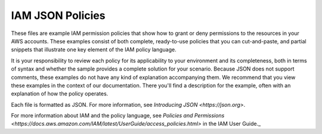 .. Copyright 2010-2017 Amazon.com, Inc. or its affiliates. All Rights Reserved.

   THIS LICENSE APPLIES TO ALL FILES IN THIS FOLDER.

   This work is licensed under a Creative Commons Attribution-NonCommercial-ShareAlike 4.0
   International License (the "License"). You may not use the files in this folder except in
   compliance with the License. A copy of the License is located at 
   http://creativecommons.org/licenses/by-nc-sa/4.0/.

   The files in this folder are distributed on an "AS IS" BASIS, WITHOUT WARRANTIES OR 
   CONDITIONS OF ANY KIND, either express or implied. See the License for the specific 
   language governing permissions and limitations under the License.

#################
IAM JSON Policies 
#################

These files are example IAM permission policies that show how to grant or deny permissions
to the resources in your AWS accounts. These examples consist of both complete, ready-to-use
policies that you can cut-and-paste, and partial snippets that illustrate one key element
of the IAM policy language.

It is your responsibility to review each policy for its applicability to your environment 
and its completeness, both in terms of syntax and whether the sample provides a complete 
solution for your scenario. Because JSON does not support comments, these examples do not
have any kind of explanation accompanying them. We recommend that you view these examples 
in the context of our documentation. There you'll find a description for the example, 
often with an explanation of how the policy operates. 

Each file is formatted as JSON. For more information, see `Introducing JSON <https://json.org>`.

For more information about IAM and the policy language, see `Policies and Permissions <https://docs.aws.amazon.com/IAM/latest/UserGuide/access_policies.html>` in the IAM User Guide._


